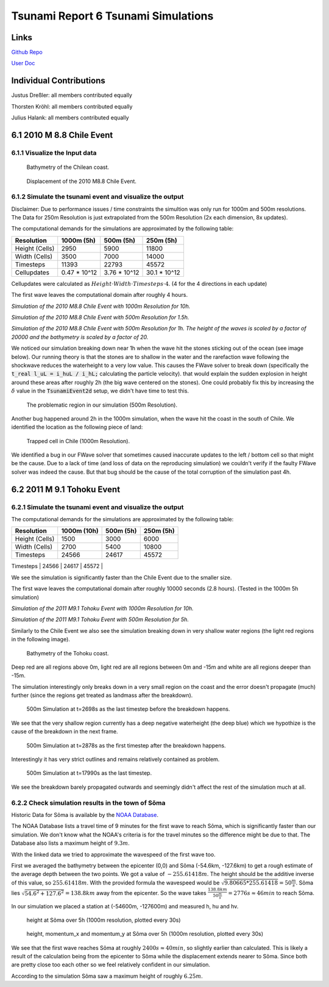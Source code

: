 Tsunami Report 6 Tsunami Simulations
=============================================

Links
-----

`Github Repo <https://github.com/Minutenreis/tsunami_lab>`_

`User Doc <https://tsunami-lab.readthedocs.io/en/latest/>`_

Individual Contributions
------------------------

Justus Dreßler: all members contributed equally

Thorsten Kröhl: all members contributed equally

Julius Halank: all members contributed equally

6.1 2010 M 8.8 Chile Event
--------------------------

6.1.1 Visualize the Input data
^^^^^^^^^^^^^^^^^^^^^^^^^^^^^^

.. figure:: _static/6_Chile_Bath.png
  :width: 700

  Bathymetry of the Chilean coast.

.. figure:: _static/6_Chile_Displ.png
  :width: 700

  Displacement of the 2010 M8.8 Chile Event.

6.1.2 Simulate the tsunami event and visualize the output
^^^^^^^^^^^^^^^^^^^^^^^^^^^^^^^^^^^^^^^^^^^^^^^^^^^^^^^^^

Disclaimer: Due to performance issues / time constraints the simultion was only run for 1000m and 500m resolutions. 
The Data for 250m Resolution is just extrapolated from the 500m Resolution (2x each dimension, 8x updates).

The computational demands for the simulations are approximated by the following table:

+------------------+------------------+------------------+------------------+
| Resolution       | 1000m (5h)       | 500m (5h)        | 250m (5h)        |
+==================+==================+==================+==================+
| Height (Cells)   | 2950             | 5900             | 11800            |
+------------------+------------------+------------------+------------------+
| Width (Cells)    | 3500             | 7000             | 14000            |
+------------------+------------------+------------------+------------------+
| Timesteps        | 11393            | 22793            | 45572            |
+------------------+------------------+------------------+------------------+
| Cellupdates      | 0.47 * 10^12     | 3.76 * 10^12     | 30.1 * 10^12     |
+------------------+------------------+------------------+------------------+

Cellupdates were calculated as :math:`Height \cdot Width \cdot Timesteps \cdot 4`.
(4 for the 4 directions in each update)

The first wave leaves the computational domain after roughly 4 hours.

.. video:: _static/6_chile_1000_10h.mp4
   :width: 700

*Simulation of the 2010 M8.8 Chile Event with 1000m Resolution for 10h.*

.. video:: _static/6_chile_500_1_5h.mp4
   :width: 700

*Simulation of the 2010 M8.8 Chile Event with 500m Resolution for 1.5h.*

.. video:: _static/6_chile_500_1h.mp4
   :width: 700

*Simulation of the 2010 M8.8 Chile Event with 500m Resolution for 1h.
The height of the waves is scaled by a factor of 20000 and the bathymetry is scaled by a factor of 20.*

We noticed our simulation breaking down near 1h when the wave hit the stones sticking out of the ocean (see image below).
Our running theory is that the stones are to shallow in the water and the rarefaction wave following the shockwave reduces the waterheight to a very low value.
This causes the FWave solver to break down (specifically the :code:`t_real l_uL = i_huL / i_hL;` calculating the particle velocity).
that would explain the sudden explosion in height around these areas after roughly 2h (the big wave centered on the stones).
One could probably fix this by increasing the :math:`\delta` value in the :code:`TsunamiEvent2d` setup, we didn't have time to test this.

.. figure:: _static/6_Chile_shallow_stones.png
  :width: 700

  The problematic region in our simulation (500m Resolution).

Another bug happened around 2h in the 1000m simulation, when the wave hit the coast in the south of Chile.
We identified the location as the following piece of land:

.. figure:: _static/6_chile_bug2.png
  :width: 700

  Trapped cell in Chile (1000m Resolution).

We identified a bug in our FWave solver that sometimes caused inaccurate updates to the left / bottom cell so that might be the cause.
Due to a lack of time (and loss of data on the reproducing simulation) we couldn't verify if the faulty FWave solver was indeed the cause.
But that bug should be the cause of the total corruption of the simulation past 4h.

6.2 2011 M 9.1 Tohoku Event
---------------------------

6.2.1 Simulate the tsunami event and visualize the output
^^^^^^^^^^^^^^^^^^^^^^^^^^^^^^^^^^^^^^^^^^^^^^^^^^^^^^^^^

The computational demands for the simulations are approximated by the following table:

+------------------+------------------+------------------+------------------+
| Resolution       | 1000m (10h)      | 500m (5h)        | 250m (5h)        |
+==================+==================+==================+==================+
| Height (Cells)   | 1500             | 3000             | 6000             |
+------------------+------------------+------------------+------------------+
| Width (Cells)    | 2700             | 5400             | 10800            |
+------------------+------------------+------------------+------------------+
| Timesteps        | 24566            | 24617            | 45572            |
+------------------+------------------+------------------+------------------+
| Cellupdates      | 0.4 * 10^12      | 1.6 * 10^12      | 12.8 * 10^12     |
+------------------+------------------+------------------+------------------

We see the simulation is significantly faster than the Chile Event due to the smaller size.

The first wave leaves the computational domain after roughly 10000 seconds (2.8 hours).
(Tested in the 1000m 5h simulation)

.. video:: _static/6_Tohoku_1000_Sim_20_20000_water2d_topo.mp4
   :width: 700

*Simulation of the 2011 M9.1 Tohoku Event with 1000m Resolution for 10h.*

.. video:: _static/6_Tohoku_500_Sim_20_20000_water2d_topo.mp4
   :width: 700

*Simulation of the 2011 M9.1 Tohoku Event with 500m Resolution for 5h.*

Similarly to the Chile Event we also see the simulation breaking down in very shallow water regions (the light red regions in the following image).

.. figure:: _static/6_tohoku_bath.png
  :width: 700

  Bathymetry of the Tohoku coast.

Deep red are all regions above 0m, light red are all regions between 0m and -15m and white are all regions deeper than -15m.

The simulation interestingly only breaks down in a very small region on the coast and the error doesn't propagate (much) further (since the regions get treated as landmass after the breakdown).

.. figure:: _static/6_tohoku_2698.png
  :width: 700

  500m Simulation at t=2698s as the last timestep before the breakdown happens.

We see that the very shallow region currently has a deep negative waterheight (the deep blue) which we hypothize is the cause of the breakdown in the next frame.

.. figure:: _static/6_tohoku_2878.png
  :width: 700

  500m Simulation at t=2878s as the first timestep after the breakdown happens.

Interestingly it has very strict outlines and remains relatively contained as problem.

.. figure:: _static/6_tohoku_17990.png
  :width: 700

  500m Simulation at t=17990s as the last timestep.

We see the breakdown barely propagated outwards and seemingly didn't affect the rest of the simulation much at all.

6.2.2 Check simulation results in the town of Sõma
^^^^^^^^^^^^^^^^^^^^^^^^^^^^^^^^^^^^^^^^^^^^^^^^^^

Historic Data for Sõma is available by the `NOAA Database <https://www.ngdc.noaa.gov/hazel/view/hazards/tsunami/runup-more-info/19241>`_.

The NOAA Database lists a travel time of 9 minutes for the first wave to reach Sõma, which is significantly faster than our simulation.
We don't know what the NOAA's criteria is for the travel minutes so the difference might be due to that.
The Database also lists a maximum height of :math:`9.3m`.

With the linked data we tried to approximate the wavespeed of the first wave too.

First we averaged the bathymetry between the epicenter (0,0) and Sõma (-54.6km, -127.6km) to get a rough estimate of the average depth between the two points.
We got a value of :math:`-255.61418m`.
The height should be the additive inverse of this value, so :math:`255.61418m`.
With the provided formula the wavespeed would be :math:`\sqrt{9.80665 * 255.61418} = 50 \frac{m}{s}`.
Sõma lies :math:`\sqrt{54.6^2 + 127.6^2} = 138.8km` away from the epicenter.
So the wave takes :math:`\frac{138.8km}{50 \frac{m}{s}} = 2776s \approx 46min` to reach Sõma.

In our simulation we placed a station at (-54600m, -127600m) and measured h, hu and hv.

.. figure:: _static/6_Soma_h.png
  :width: 700

  height at Sõma over 5h (1000m resolution, plotted every 30s)

.. figure:: _static/6_Soma_hhuhv.png
  :width: 700 

  height, momentum_x and momentum_y at Sõma over 5h (1000m resolution, plotted every 30s)

We see that the first wave reaches Sõma at roughly :math:`2400s \approx 40min`, so slightly earlier than calculated.
This is likely a result of the calculation being from the epicenter to Sõma while the displacement extends nearer to Sõma.
Since both are pretty close too each other so we feel relatively confident in our simulation.

According to the simulation Sõma saw a maximum height of roughly :math:`6.25m`.
